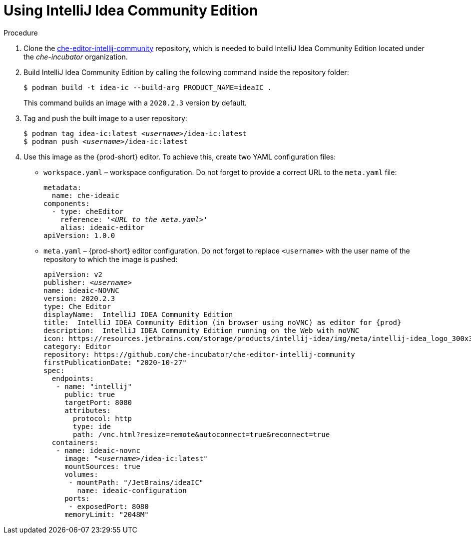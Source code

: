 [id="using-intellij-idea-community-edition_{context}"]
= Using IntelliJ Idea Community Edition

.Procedure

. Clone the link:https://github.com/che-incubator/che-editor-intellij-community[che-editor-intellij-community] repository, which is needed to build IntelliJ Idea Community Edition located under the _che-incubator_ organization.

. Build IntelliJ Idea Community Edition by calling the following command inside the repository folder:
+
----
$ podman build -t idea-ic --build-arg PRODUCT_NAME=ideaIC .
----
+
This command builds an image with a `2020.2.3` version by default.

. Tag and push the built image to a user repository:
+
[subs="+quotes"]
----
$ podman tag idea-ic:latest __<username>__/idea-ic:latest
$ podman push __<username>__/idea-ic:latest
----

. Use this image as the {prod-short} editor. To achieve this, create two YAML configuration files:
+
* `workspace.yaml` – workspace configuration. Do not forget to provide a correct URL to the `meta.yaml` file:
+
[source,yaml,subs="+quotes"]
----
metadata:
  name: che-ideaic
components:
  - type: cheEditor
    reference: '__<URL to the meta.yaml>__'
    alias: ideaic-editor
apiVersion: 1.0.0
----

* `meta.yaml` – {prod-short} editor configuration. Do not forget to replace `<username>` with the user name of the repository to which the image is pushed:
+
[source,yaml,subs="+quotes,attributes"]
----
apiVersion: v2
publisher: _<username>_
name: ideaic-NOVNC
version: 2020.2.3
type: Che Editor
displayName:  IntelliJ IDEA Community Edition
title:  IntelliJ IDEA Community Edition (in browser using noVNC) as editor for {prod}
description:  IntelliJ IDEA Community Edition running on the Web with noVNC
icon: https://resources.jetbrains.com/storage/products/intellij-idea/img/meta/intellij-idea_logo_300x300.png
category: Editor
repository: https://github.com/che-incubator/che-editor-intellij-community
firstPublicationDate: "2020-10-27"
spec:
  endpoints:
   - name: "intellij"
     public: true
     targetPort: 8080
     attributes:
       protocol: http
       type: ide
       path: /vnc.html?resize=remote&autoconnect=true&reconnect=true
  containers:
   - name: ideaic-novnc
     image: "__<username>__/idea-ic:latest"
     mountSources: true
     volumes:
      - mountPath: "/JetBrains/ideaIC"
        name: ideaic-configuration
     ports:
      - exposedPort: 8080
     memoryLimit: "2048M"
----
